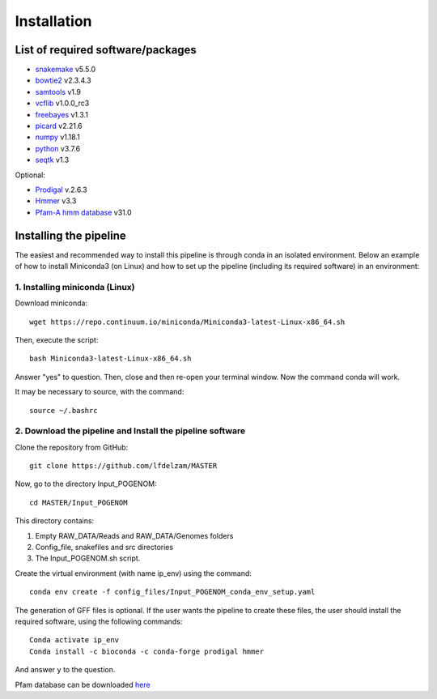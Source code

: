 Installation
============

List of required software/packages
----------------------------------

- `snakemake <https://snakemake.readthedocs.io/en/stable/>`_ v5.5.0
- `bowtie2 <http://bowtie-bio.sourceforge.net/bowtie2/>`_ v2.3.4.3
- `samtools <http://www.htslib.org/>`_ v1.9
- `vcflib <https://github.com/vcflib/vcflib>`_ v1.0.0_rc3
- `freebayes <https://github.com/ekg/freebayes>`_ v1.3.1
- `picard <https://broadinstitute.github.io/picard/>`_ v2.21.6
- `numpy <https://numpy.org/>`_ v1.18.1
- `python <https://www.python.org/>`_ v3.7.6
-	`seqtk <https://github.com/lh3/seqtk>`_ v1.3

Optional:

-	`Prodigal <https://github.com/hyattpd/Prodigal>`_ v.2.6.3
-	`Hmmer <http://hmmer.org/>`_ v3.3
-	`Pfam-A hmm database <https://pfam.xfam.org/>`_ v31.0

Installing the pipeline
-----------------------
The easiest and recommended way to install this pipeline is through conda in an isolated environment.
Below an example of how to install Miniconda3 (on Linux) and how to set up the pipeline (including its required software) in an environment:

**1. Installing miniconda (Linux)**
^^^^^^^^^^^^^^^^^^^^^^^^^^^^^^^^^^^
Download miniconda::

    wget https://repo.continuum.io/miniconda/Miniconda3-latest-Linux-x86_64.sh

Then, execute the script::

    bash Miniconda3-latest-Linux-x86_64.sh

Answer "yes" to question. Then, close and then re-open your terminal window. Now the command conda will work.

It may be necessary to source, with the command::

    source ~/.bashrc

**2. Download the pipeline and Install the pipeline software**
^^^^^^^^^^^^^^^^^^^^^^^^^^^^^^^^^^^^^^^^^^^^^^^^^^^^^^^^^^^^^^

Clone the repository from GitHub::

    git clone https://github.com/lfdelzam/MASTER

Now, go to the directory Input_POGENOM::

    cd MASTER/Input_POGENOM

This directory contains:

1. Empty RAW_DATA/Reads and RAW_DATA/Genomes folders
2. Config_file, snakefiles and src directories
3. The Input_POGENOM.sh script.

Create the virtual environment (with name ip_env) using the command::

    conda env create -f config_files/Input_POGENOM_conda_env_setup.yaml

The generation of GFF files is optional. If the user wants the pipeline to create these files, the user should install the required software, using the following commands::

    	Conda activate ip_env
    	Conda install -c bioconda -c conda-forge prodigal hmmer

And answer ``y`` to the question.

Pfam database can be downloaded `here <ftp://ftp.ebi.ac.uk/pub/databases/Pfam/releases/Pfam31.0/Pfam-A.hmm.gz>`_
